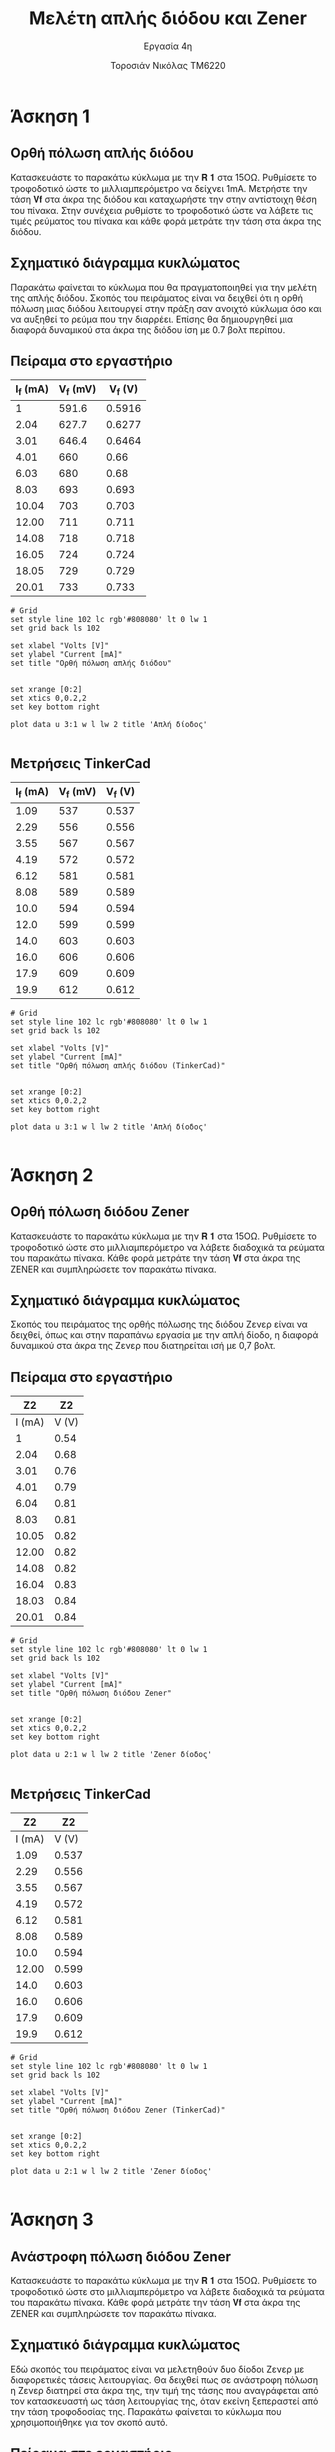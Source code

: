 #+title: Μελέτη απλής διόδου και Zener
#+subtitle: Εργασία 4η
#+author: Τοροσιάν Νικόλας ΤΜ6220

#+OPTIONS: tags:t
#+EXPORT_SELECT_TAGS: export
#+EXPORT_EXCLUDE_TAGS: noexport
#+EXCLUDE_TAGS: noexport
#+TAGS:  noexport(n)

* Άσκηση 1
** Ορθή πόλωση απλής διόδου
Κατασκευάστε το παρακάτω κύκλωμα με την 𝐑 𝟏 στα 15ΟΩ. Ρυθμίσετε το τροφοδοτικό
ώστε το μιλλιαμπερόμετρο να δείχνει 1mΑ. Μετρήστε την τάση 𝐕𝐟 στα άκρα της διόδου
και καταχωρήστε την στην αντίστοιχη θέση του πίνακα. Στην συνέχεια ρυθμίστε το
τροφοδοτικό ώστε να λάβετε τις τιμές ρεύματος του πίνακα και κάθε φορά μετράτε
την τάση στα άκρα της διόδου.
** Σχηματικό διάγραμμα κυκλώματος
Παρακάτω φαίνεται το κύκλωμα που θα πραγματοποιηθεί για την μελέτη της απλής διόδου.
Σκοπός του πειράματος είναι να δειχθεί ότι η ορθή πόλωση μιας διόδου λειτουργεί στην
πράξη σαν ανοιχτό κύκλωμα όσο και να αυξηθεί το ρεύμα που την διαρρέει. Επίσης θα
δημιουργηθεί μια διαφορά δυναμικού στα άκρα της διόδου ίση με 0.7 βολτ περίπου.

[[file:./ask1.png]]

** Πείραμα στο εργαστήριο
#+tblname: pol-diode
| I_f (mA) | V_f (mV) | V_f (V) |
|----------+----------+---------|
|        1 |    591.6 |  0.5916 |
|     2.04 |    627.7 |  0.6277 |
|     3.01 |    646.4 |  0.6464 |
|     4.01 |      660 |    0.66 |
|     6.03 |      680 |    0.68 |
|     8.03 |      693 |   0.693 |
|    10.04 |      703 |   0.703 |
|    12.00 |      711 |   0.711 |
|    14.08 |      718 |   0.718 |
|    16.05 |      724 |   0.724 |
|    18.05 |      729 |   0.729 |
|    20.01 |      733 |   0.733 |
#+TBLFM: $3 = $2/1000

#+begin_src gnuplot :var data=pol-diode :file diode_1.png
# Grid
set style line 102 lc rgb'#808080' lt 0 lw 1
set grid back ls 102

set xlabel "Volts [V]"
set ylabel "Current [mA]"
set title "Ορθή πόλωση απλής διόδου"


set xrange [0:2]
set xtics 0,0.2,2
set key bottom right

plot data u 3:1 w l lw 2 title 'Απλή δίοδος'

#+end_src

#+RESULTS:

[[file:./diode_1.png]]

** Μετρήσεις TinkerCad
#+tblname: pol-diode-tinker
| I_f (mA) | V_f (mV) | V_f (V) |
|----------+----------+---------|
|     1.09 |      537 |   0.537 |
|     2.29 |      556 |   0.556 |
|     3.55 |      567 |   0.567 |
|     4.19 |      572 |   0.572 |
|     6.12 |      581 |   0.581 |
|     8.08 |      589 |   0.589 |
|     10.0 |      594 |   0.594 |
|     12.0 |      599 |   0.599 |
|     14.0 |      603 |   0.603 |
|     16.0 |      606 |   0.606 |
|     17.9 |      609 |   0.609 |
|     19.9 |      612 |   0.612 |
#+TBLFM: $3 = $2/1000

#+begin_src gnuplot :var data=pol-diode-tinker :file diode_1_tinker.png
# Grid
set style line 102 lc rgb'#808080' lt 0 lw 1
set grid back ls 102

set xlabel "Volts [V]"
set ylabel "Current [mA]"
set title "Ορθή πόλωση απλής διόδου (TinkerCad)"


set xrange [0:2]
set xtics 0,0.2,2
set key bottom right

plot data u 3:1 w l lw 2 title 'Απλή δίοδος'

#+end_src

#+RESULTS:
[[file:diode_1_tinker.png]]

[[file:./diode_1_tinker.png]]



* Άσκηση 2
** Ορθή πόλωση διόδου Zener
Κατασκευάστε το παρακάτω κύκλωμα
με την 𝐑 𝟏 στα 15ΟΩ. Ρυθμίσετε το τροφοδοτικό ώστε στο μιλλιαμπερόμετρο να λάβετε
διαδοχικά τα ρεύματα του παρακάτω πίνακα. Κάθε φορά μετράτε την τάση 𝐕𝐟 στα άκρα της
ZENER και συμπληρώσετε τον παρακάτω πίνακα.

** Σχηματικό διάγραμμα κυκλώματος
Σκοπός του πειράματος της ορθής πόλωσης της διόδου Ζενερ είναι να δειχθεί, όπως και
στην παραπάνω εργασία με την απλή δίοδο, η διαφορά δυναμικού στα άκρα της Ζενερ που
διατηρείται ισή με 0,7 βολτ.

[[file:./ask2.png]]

** Πείραμα στο εργαστήριο
#+tblname: pol-zener
|     Z2 |    Z2 |
|--------+-------|
| I (mA) | V (V) |
|--------+-------|
|      1 |  0.54 |
|   2.04 |  0.68 |
|   3.01 |  0.76 |
|   4.01 |  0.79 |
|   6.04 |  0.81 |
|   8.03 |  0.81 |
|  10.05 |  0.82 |
|  12.00 |  0.82 |
|  14.08 |  0.82 |
|  16.04 |  0.83 |
|  18.03 |  0.84 |
|  20.01 |  0.84 |


#+begin_src gnuplot :var data=pol-zener :file zener_1.png
# Grid
set style line 102 lc rgb'#808080' lt 0 lw 1
set grid back ls 102

set xlabel "Volts [V]"
set ylabel "Current [mA]"
set title "Ορθή πόλωση διόδου Zener"


set xrange [0:2]
set xtics 0,0.2,2
set key bottom right

plot data u 2:1 w l lw 2 title 'Zener δίοδος'

#+end_src

#+RESULTS:
[[file:zener_1.png]]


[[file:./zener_1.png]]

** Μετρήσεις TinkerCad

#+tblname: pol-zener-tinker
|     Z2 |    Z2 |
|--------+-------|
| I (mA) | V (V) |
|--------+-------|
|   1.09 | 0.537 |
|   2.29 | 0.556 |
|   3.55 | 0.567 |
|   4.19 | 0.572 |
|   6.12 | 0.581 |
|   8.08 | 0.589 |
|   10.0 | 0.594 |
|  12.00 | 0.599 |
|   14.0 | 0.603 |
|   16.0 | 0.606 |
|   17.9 | 0.609 |
|   19.9 | 0.612 |


#+begin_src gnuplot :var data=pol-zener-tinker :file zener_1_tinker.png
# Grid
set style line 102 lc rgb'#808080' lt 0 lw 1
set grid back ls 102

set xlabel "Volts [V]"
set ylabel "Current [mA]"
set title "Ορθή πόλωση διόδου Zener (TinkerCad)"


set xrange [0:2]
set xtics 0,0.2,2
set key bottom right

plot data u 2:1 w l lw 2 title 'Zener δίοδος'

#+end_src

#+RESULTS:
[[file:zener_1_tinker.png]]

* Άσκηση 3
** Ανάστροφη πόλωση διόδου Zener
Κατασκευάστε το παρακάτω κύκλωμα με την 𝐑 𝟏 στα 15ΟΩ. Ρυθμίσετε το τροφοδοτικό ώστε στο
μιλλιαμπερόμετρο να λάβετε διαδοχικά τα ρεύματα του παρακάτω πίνακα. Κάθε φορά μετράτε την
τάση 𝐕𝐟 στα άκρα της ZENER και συμπληρώσετε τον παρακάτω πίνακα.

** Σχηματικό διάγραμμα κυκλώματος
Εδώ σκοπός του πειράματος είναι να μελετηθούν δυο δίοδοι Ζενερ με διαφορετικές τάσεις
λειτουργίας. Θα δειχθεί πως σε ανάστροφη πόλωση η Ζενερ διατηρεί στα άκρα της,
την τιμή της τάσης που αναγράφεται από τον κατασκευαστή ως τάση λειτουργίας της, όταν
εκείνη ξεπεραστεί από την τάση τροφοδοσίας της. Παρακάτω φαίνεται το κύκλωμα που
χρησιμοποιήθηκε για τον σκοπό αυτό.
[[file:./ask3.png]]

** Πείραμα στο εργαστήριο

#+tblname: lab-meas
|  Zener ID | Zener (6,1 V)   Z1 |    Z1 | Zener (4,7 V)    Z2 |    Z2 |
|-----------+--------------------+-------+---------------------+-------|
| Volts PSU |             I (mA) | V (V) |              I (mA) | V (V) |
|-----------+--------------------+-------+---------------------+-------|
|         2 |               0.02 |  2.04 |                0.02 |  2.11 |
|         4 |               0.02 |  4.04 |                0.61 |  3.96 |
|         6 |               0.21 |  6.02 |                 8.7 |  4.74 |
|         7 |               5.93 |  6.16 |               14.33 |  4.87 |
|         8 |              12.26 |  6.18 |                20.4 |  4.93 |
|         9 |               18.7 |  6.21 |                26.9 |  4.97 |
|        10 |               25.2 |  6.23 |                33.3 |   5.0 |
|        12 |               38.2 |  6.27 |                  46 |  5.06 |
|        14 |               50.8 |  6.32 |                58.4 |   5.1 |
|        16 |               63.6 |  6.36 |                  71 |  5.15 |
|        20 |               88.3 |  6.45 |                  96 |   5.2 |

#+begin_src gnuplot :var data=lab-meas :file zener_rev_pol.png
# Grid
set style line 102 lc rgb'#808080' lt 0 lw 1
set grid back ls 102

set xlabel "Volts [V]"
set ylabel "Current [mA]"
set title "Ανάστροφη πόλωση διόδων Zener διαφορετικών τάσεων λειτουργίας"

set xrange [0:20]
set xtics 0,2,20
set key bottom right

plot data u 3:2 w l lw 3 title 'Zener diode (6.1 V)', \
     data u 5:4 w l lw 2 title 'Zener diode (4.7 V)'

#+end_src


[[file:./zener_rev_pol.png]]

** Μετρήσεις TinkerCad

*** Πίνακας μετρήσεων από το περιβάλλον προσομοίωσης
#+tblname: lab-meas-tinker
|  Zener ID | Zener (6,1 V)   Z1 |    Z1 | Zener (4,7 V)    Z2 |    Z2 |
|-----------+--------------------+-------+---------------------+-------|
| Volts PSU |             I (mA) | V (V) |              I (mA) | V (V) |
|-----------+--------------------+-------+---------------------+-------|
|      2.10 |                  0 |  2.10 |                   0 |   2.1 |
|         4 |                  0 |     4 |                   0 |     4 |
|         6 |                  0 |     6 |                5.85 |  5.12 |
|         7 |               3.95 |  6.41 |                10.7 |   5.4 |
|         8 |               8.73 |  6.69 |                15.5 |  5.68 |
|         9 |               13.6 |  6.97 |                20.3 |  5.95 |
|        10 |               18.9 |  7.27 |                25.2 |  6.22 |
|        12 |               28.1 |  7.79 |                34.9 |  6.77 |
|        14 |               37.8 |  8.33 |                44.6 |  7.31 |
|        16 |               47.5 |  8.87 |                54.4 |  7.85 |
|        20 |                 68 |    10 |                73.8 |  8.93 |

*** Τρόπος εξαγωγής διαγραμμάτων

#+begin_src gnuplot :var data=lab-meas-tinker :file zener_rev_pol_tinker.png
# Grid
set style line 102 lc rgb'#808080' lt 0 lw 1
set grid back ls 102

set xlabel "Volts [V]"
set ylabel "Current [mA]"
set title "Ανάστροφη πόλωση διόδων Zener διαφορετικών τάσεων λειτουργίας (TinkerCad)"

set xrange [0:20]
set xtics 0,2,20
set key bottom right

plot data u 3:2 w l lw 3 title 'Zener diode (6.1 V)', \
     data u 5:4 w l lw 2 title 'Zener diode (4.7 V)'

#+end_src

#+RESULTS:
[[file:zener_rev_pol_tinker.png]]

*** Χαρακτηριστική καμπύλη ανάστροφης πόλωσης διόδων Ζενερ με διαφορετικές τάσης λειτουργίας
[[file:./zener_rev_pol_tinker.png]]
